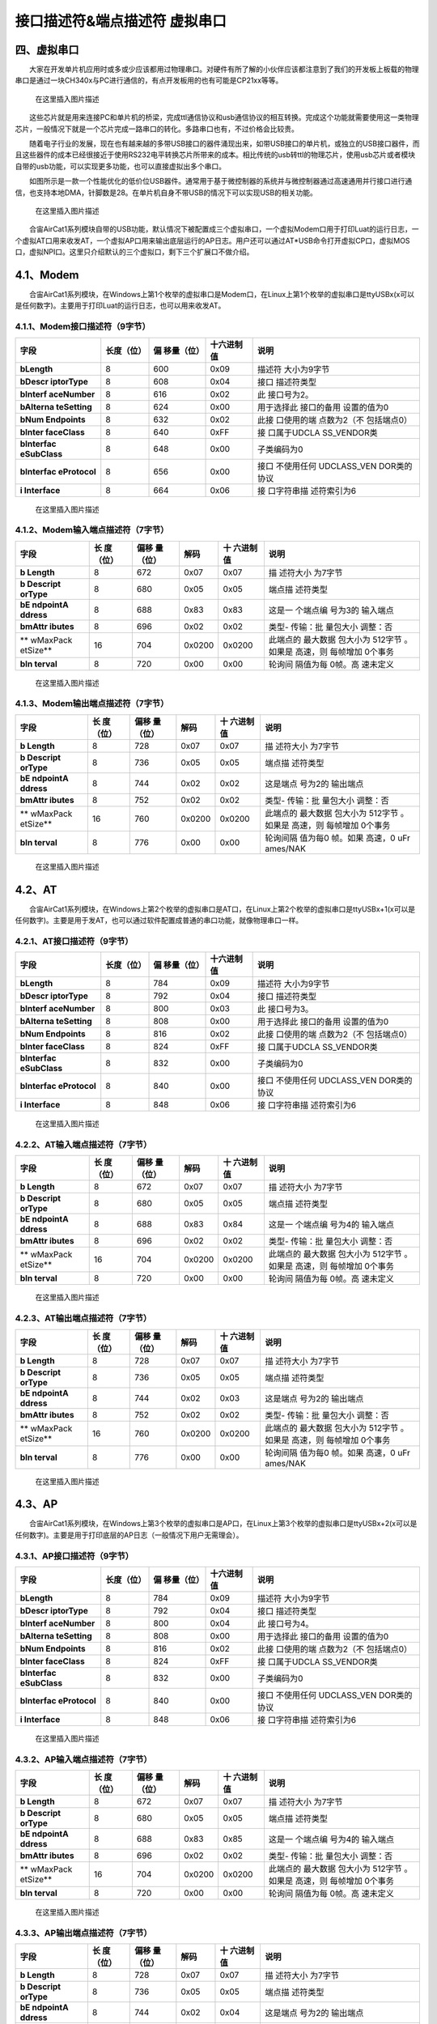 接口描述符&端点描述符 虚拟串口
==============================

四、虚拟串口
------------

  大家在开发单片机应用时或多或少应该都用过物理串口。对硬件有所了解的小伙伴应该都注意到了我们的开发板上板载的物理串口是通过一块CH340x与PC进行通信的，有点开发板用的也有可能是CP21xx等等。

.. figure:: https://img-blog.csdnimg.cn/20210111163400833.png?x-oss-process=image/watermark,type_ZmFuZ3poZW5naGVpdGk,shadow_10,text_aHR0cHM6Ly9ibG9nLmNzZG4ubmV0L3dlaXhpbl80NDU3MDA4Mw==,size_16,color_FFFFFF,t_70
   :alt: 在这里插入图片描述

   在这里插入图片描述

  这些芯片就是用来连接PC和单片机的桥梁，完成ttl通信协议和usb通信协议的相互转换。完成这个功能就需要使用这一类物理芯片，一般情况下就是一个芯片完成一路串口的转化。多路串口也有，不过价格会比较贵。

  随着电子行业的发展，现在也有越来越的多带USB接口的器件涌现出来，如带USB接口的单片机，或独立的USB接口器件，而且这些器件的成本已经很接近于使用RS232电平转换芯片所带来的成本。相比传统的usb转ttl的物理芯片，使用usb芯片或者模块自带的usb功能，可以实现更多功能，也可以直接虚拟出多个串口。

  如图所示是一款一个性能优化的低价位USB器件。通常用于基于微控制器的系统并与微控制器通过高速通用并行接口进行通信，也支持本地DMA，针脚数是28。在单片机自身不带USB的情况下可以实现USB的相关功能。

.. figure:: https://img-blog.csdnimg.cn/20210111163417398.png?x-oss-process=image/watermark,type_ZmFuZ3poZW5naGVpdGk,shadow_10,text_aHR0cHM6Ly9ibG9nLmNzZG4ubmV0L3dlaXhpbl80NDU3MDA4Mw==,size_16,color_FFFFFF,t_70
   :alt: 在这里插入图片描述

   在这里插入图片描述

  合宙AirCat1系列模块自带的USB功能，默认情况下被配置成三个虚拟串口，一个虚拟Modem口用于打印Luat的运行日志，一个虚拟AT口用来收发AT，一个虚拟AP口用来输出底层运行的AP日志。用户还可以通过AT*USB命令打开虚拟CP口，虚拟MOS口，虚拟NPI口。这里只介绍默认的三个虚拟口，剩下三个扩展口不做介绍。

4.1、Modem
----------

  合宙AirCat1系列模块，在Windows上第1个枚举的虚拟串口是Modem口，在Linux上第1个枚举的虚拟串口是ttyUSBx(x可以是任何数字)。主要用于打印Luat的运行日志，也可以用来收发AT。

4.1.1、Modem接口描述符（9字节）
~~~~~~~~~~~~~~~~~~~~~~~~~~~~~~~

+-------------+------------+-------------+------------+-------------+
| 字段        | 长度（位） | 偏          | 十六进制值 | 说明        |
|             |            | 移量（位）  |            |             |
+=============+============+=============+============+=============+
| **bLength** | 8          | 600         | 0x09       | 描述符      |
|             |            |             |            | 大小为9字节 |
+-------------+------------+-------------+------------+-------------+
| **bDescr    | 8          | 608         | 0x04       | 接口        |
| iptorType** |            |             |            | 描述符类型  |
+-------------+------------+-------------+------------+-------------+
| **bInterf   | 8          | 616         | 0x02       | 此          |
| aceNumber** |            |             |            | 接口号为2。 |
+-------------+------------+-------------+------------+-------------+
| **bAlterna  | 8          | 624         | 0x00       | 用于选择此  |
| teSetting** |            |             |            | 接口的备用  |
|             |            |             |            | 设置的值为0 |
+-------------+------------+-------------+------------+-------------+
| **bNum      | 8          | 632         | 0x02       | 此接        |
| Endpoints** |            |             |            | 口使用的端  |
|             |            |             |            | 点数为2（不 |
|             |            |             |            | 包括端点0） |
+-------------+------------+-------------+------------+-------------+
| **bInter    | 8          | 640         | 0xFF       | 接          |
| faceClass** |            |             |            | 口属于UDCLA |
|             |            |             |            | SS_VENDOR类 |
+-------------+------------+-------------+------------+-------------+
| **bInterfac | 8          | 648         | 0x00       | 子类编码为0 |
| eSubClass** |            |             |            |             |
+-------------+------------+-------------+------------+-------------+
| **bInterfac | 8          | 656         | 0x00       | 接口        |
| eProtocol** |            |             |            | 不使用任何  |
|             |            |             |            | UDCLASS_VEN |
|             |            |             |            | DOR类的协议 |
+-------------+------------+-------------+------------+-------------+
| **i         | 8          | 664         | 0x06       | 接          |
| Interface** |            |             |            | 口字符串描  |
|             |            |             |            | 述符索引为6 |
+-------------+------------+-------------+------------+-------------+

.. figure:: https://img-blog.csdnimg.cn/20210111163507563.png?x-oss-process=image/watermark,type_ZmFuZ3poZW5naGVpdGk,shadow_10,text_aHR0cHM6Ly9ibG9nLmNzZG4ubmV0L3dlaXhpbl80NDU3MDA4Mw==,size_16,color_FFFFFF,t_70
   :alt: 在这里插入图片描述

   在这里插入图片描述

4.1.2、Modem输入端点描述符（7字节）
~~~~~~~~~~~~~~~~~~~~~~~~~~~~~~~~~~~

+----------+----------+----------+--------+----------+----------+
| 字段     | 长       | 偏移     | 解码   | 十       | 说明     |
|          | 度（位） | 量（位） |        | 六进制值 |          |
+==========+==========+==========+========+==========+==========+
| **b      | 8        | 672      | 0x07   | 0x07     | 描       |
| Length** |          |          |        |          | 述符大小 |
|          |          |          |        |          | 为7字节  |
+----------+----------+----------+--------+----------+----------+
| **b      | 8        | 680      | 0x05   | 0x05     | 端点描   |
| Descript |          |          |        |          | 述符类型 |
| orType** |          |          |        |          |          |
+----------+----------+----------+--------+----------+----------+
| **bE     | 8        | 688      | 0x83   | 0x83     | 这是一   |
| ndpointA |          |          |        |          | 个端点编 |
| ddress** |          |          |        |          | 号为3的  |
|          |          |          |        |          | 输入端点 |
+----------+----------+----------+--------+----------+----------+
| **bmAttr | 8        | 696      | 0x02   | 0x02     | 类型-    |
| ibutes** |          |          |        |          | 传输：批 |
|          |          |          |        |          | 量包大小 |
|          |          |          |        |          | 调整：否 |
+----------+----------+----------+--------+----------+----------+
| **       | 16       | 704      | 0x0200 | 0x0200   | 此端点的 |
| wMaxPack |          |          |        |          | 最大数据 |
| etSize** |          |          |        |          | 包大小为 |
|          |          |          |        |          | 512字节  |
|          |          |          |        |          | 。如果是 |
|          |          |          |        |          | 高速，则 |
|          |          |          |        |          | 每帧增加 |
|          |          |          |        |          | 0个事务  |
+----------+----------+----------+--------+----------+----------+
| **bIn    | 8        | 720      | 0x00   | 0x00     | 轮询间   |
| terval** |          |          |        |          | 隔值为每 |
|          |          |          |        |          | 0帧。高  |
|          |          |          |        |          | 速未定义 |
+----------+----------+----------+--------+----------+----------+

.. figure:: https://img-blog.csdnimg.cn/20210111163518788.png?x-oss-process=image/watermark,type_ZmFuZ3poZW5naGVpdGk,shadow_10,text_aHR0cHM6Ly9ibG9nLmNzZG4ubmV0L3dlaXhpbl80NDU3MDA4Mw==,size_16,color_FFFFFF,t_70
   :alt: 在这里插入图片描述

   在这里插入图片描述

4.1.3、Modem输出端点描述符（7字节）
~~~~~~~~~~~~~~~~~~~~~~~~~~~~~~~~~~~

+----------+----------+----------+--------+----------+----------+
| 字段     | 长       | 偏移     | 解码   | 十       | 说明     |
|          | 度（位） | 量（位） |        | 六进制值 |          |
+==========+==========+==========+========+==========+==========+
| **b      | 8        | 728      | 0x07   | 0x07     | 描       |
| Length** |          |          |        |          | 述符大小 |
|          |          |          |        |          | 为7字节  |
+----------+----------+----------+--------+----------+----------+
| **b      | 8        | 736      | 0x05   | 0x05     | 端点描   |
| Descript |          |          |        |          | 述符类型 |
| orType** |          |          |        |          |          |
+----------+----------+----------+--------+----------+----------+
| **bE     | 8        | 744      | 0x02   | 0x02     | 这是端点 |
| ndpointA |          |          |        |          | 号为2的  |
| ddress** |          |          |        |          | 输出端点 |
+----------+----------+----------+--------+----------+----------+
| **bmAttr | 8        | 752      | 0x02   | 0x02     | 类型-    |
| ibutes** |          |          |        |          | 传输：批 |
|          |          |          |        |          | 量包大小 |
|          |          |          |        |          | 调整：否 |
+----------+----------+----------+--------+----------+----------+
| **       | 16       | 760      | 0x0200 | 0x0200   | 此端点的 |
| wMaxPack |          |          |        |          | 最大数据 |
| etSize** |          |          |        |          | 包大小为 |
|          |          |          |        |          | 512字节  |
|          |          |          |        |          | 。如果是 |
|          |          |          |        |          | 高速，则 |
|          |          |          |        |          | 每帧增加 |
|          |          |          |        |          | 0个事务  |
+----------+----------+----------+--------+----------+----------+
| **bIn    | 8        | 776      | 0x00   | 0x00     | 轮询间隔 |
| terval** |          |          |        |          | 值为每0  |
|          |          |          |        |          | 帧。如果 |
|          |          |          |        |          | 高速，0  |
|          |          |          |        |          | uFr      |
|          |          |          |        |          | ames/NAK |
+----------+----------+----------+--------+----------+----------+

.. figure:: https://img-blog.csdnimg.cn/20210111163531463.png?x-oss-process=image/watermark,type_ZmFuZ3poZW5naGVpdGk,shadow_10,text_aHR0cHM6Ly9ibG9nLmNzZG4ubmV0L3dlaXhpbl80NDU3MDA4Mw==,size_16,color_FFFFFF,t_70
   :alt: 在这里插入图片描述

   在这里插入图片描述

4.2、AT
-------

  合宙AirCat1系列模块，在Windows上第2个枚举的虚拟串口是AT口，在Linux上第2个枚举的虚拟串口是ttyUSBx+1(x可以是任何数字)。主要是用于发AT，也可以通过软件配置成普通的串口功能，就像物理串口一样。

4.2.1、AT接口描述符（9字节）
~~~~~~~~~~~~~~~~~~~~~~~~~~~~

+-------------+------------+-------------+------------+-------------+
| 字段        | 长度（位） | 偏          | 十六进制值 | 说明        |
|             |            | 移量（位）  |            |             |
+=============+============+=============+============+=============+
| **bLength** | 8          | 784         | 0x09       | 描述符      |
|             |            |             |            | 大小为9字节 |
+-------------+------------+-------------+------------+-------------+
| **bDescr    | 8          | 792         | 0x04       | 接口        |
| iptorType** |            |             |            | 描述符类型  |
+-------------+------------+-------------+------------+-------------+
| **bInterf   | 8          | 800         | 0x03       | 此          |
| aceNumber** |            |             |            | 接口号为3。 |
+-------------+------------+-------------+------------+-------------+
| **bAlterna  | 8          | 808         | 0x00       | 用于选择此  |
| teSetting** |            |             |            | 接口的备用  |
|             |            |             |            | 设置的值为0 |
+-------------+------------+-------------+------------+-------------+
| **bNum      | 8          | 816         | 0x02       | 此接        |
| Endpoints** |            |             |            | 口使用的端  |
|             |            |             |            | 点数为2（不 |
|             |            |             |            | 包括端点0） |
+-------------+------------+-------------+------------+-------------+
| **bInter    | 8          | 824         | 0xFF       | 接          |
| faceClass** |            |             |            | 口属于UDCLA |
|             |            |             |            | SS_VENDOR类 |
+-------------+------------+-------------+------------+-------------+
| **bInterfac | 8          | 832         | 0x00       | 子类编码为0 |
| eSubClass** |            |             |            |             |
+-------------+------------+-------------+------------+-------------+
| **bInterfac | 8          | 840         | 0x00       | 接口        |
| eProtocol** |            |             |            | 不使用任何  |
|             |            |             |            | UDCLASS_VEN |
|             |            |             |            | DOR类的协议 |
+-------------+------------+-------------+------------+-------------+
| **i         | 8          | 848         | 0x06       | 接          |
| Interface** |            |             |            | 口字符串描  |
|             |            |             |            | 述符索引为6 |
+-------------+------------+-------------+------------+-------------+

.. figure:: https://img-blog.csdnimg.cn/2021011116354618.png?x-oss-process=image/watermark,type_ZmFuZ3poZW5naGVpdGk,shadow_10,text_aHR0cHM6Ly9ibG9nLmNzZG4ubmV0L3dlaXhpbl80NDU3MDA4Mw==,size_16,color_FFFFFF,t_70
   :alt: 在这里插入图片描述

   在这里插入图片描述

4.2.2、AT输入端点描述符（7字节）
~~~~~~~~~~~~~~~~~~~~~~~~~~~~~~~~

+----------+----------+----------+--------+----------+----------+
| 字段     | 长       | 偏移     | 解码   | 十       | 说明     |
|          | 度（位） | 量（位） |        | 六进制值 |          |
+==========+==========+==========+========+==========+==========+
| **b      | 8        | 672      | 0x07   | 0x07     | 描       |
| Length** |          |          |        |          | 述符大小 |
|          |          |          |        |          | 为7字节  |
+----------+----------+----------+--------+----------+----------+
| **b      | 8        | 680      | 0x05   | 0x05     | 端点描   |
| Descript |          |          |        |          | 述符类型 |
| orType** |          |          |        |          |          |
+----------+----------+----------+--------+----------+----------+
| **bE     | 8        | 688      | 0x83   | 0x84     | 这是一   |
| ndpointA |          |          |        |          | 个端点编 |
| ddress** |          |          |        |          | 号为4的  |
|          |          |          |        |          | 输入端点 |
+----------+----------+----------+--------+----------+----------+
| **bmAttr | 8        | 696      | 0x02   | 0x02     | 类型-    |
| ibutes** |          |          |        |          | 传输：批 |
|          |          |          |        |          | 量包大小 |
|          |          |          |        |          | 调整：否 |
+----------+----------+----------+--------+----------+----------+
| **       | 16       | 704      | 0x0200 | 0x0200   | 此端点的 |
| wMaxPack |          |          |        |          | 最大数据 |
| etSize** |          |          |        |          | 包大小为 |
|          |          |          |        |          | 512字节  |
|          |          |          |        |          | 。如果是 |
|          |          |          |        |          | 高速，则 |
|          |          |          |        |          | 每帧增加 |
|          |          |          |        |          | 0个事务  |
+----------+----------+----------+--------+----------+----------+
| **bIn    | 8        | 720      | 0x00   | 0x00     | 轮询间   |
| terval** |          |          |        |          | 隔值为每 |
|          |          |          |        |          | 0帧。高  |
|          |          |          |        |          | 速未定义 |
+----------+----------+----------+--------+----------+----------+

.. figure:: https://img-blog.csdnimg.cn/20210111163556392.png?x-oss-process=image/watermark,type_ZmFuZ3poZW5naGVpdGk,shadow_10,text_aHR0cHM6Ly9ibG9nLmNzZG4ubmV0L3dlaXhpbl80NDU3MDA4Mw==,size_16,color_FFFFFF,t_70
   :alt: 在这里插入图片描述

   在这里插入图片描述

4.2.3、AT输出端点描述符（7字节）
~~~~~~~~~~~~~~~~~~~~~~~~~~~~~~~~

+----------+----------+----------+--------+----------+----------+
| 字段     | 长       | 偏移     | 解码   | 十       | 说明     |
|          | 度（位） | 量（位） |        | 六进制值 |          |
+==========+==========+==========+========+==========+==========+
| **b      | 8        | 728      | 0x07   | 0x07     | 描       |
| Length** |          |          |        |          | 述符大小 |
|          |          |          |        |          | 为7字节  |
+----------+----------+----------+--------+----------+----------+
| **b      | 8        | 736      | 0x05   | 0x05     | 端点描   |
| Descript |          |          |        |          | 述符类型 |
| orType** |          |          |        |          |          |
+----------+----------+----------+--------+----------+----------+
| **bE     | 8        | 744      | 0x02   | 0x03     | 这是端点 |
| ndpointA |          |          |        |          | 号为2的  |
| ddress** |          |          |        |          | 输出端点 |
+----------+----------+----------+--------+----------+----------+
| **bmAttr | 8        | 752      | 0x02   | 0x02     | 类型-    |
| ibutes** |          |          |        |          | 传输：批 |
|          |          |          |        |          | 量包大小 |
|          |          |          |        |          | 调整：否 |
+----------+----------+----------+--------+----------+----------+
| **       | 16       | 760      | 0x0200 | 0x0200   | 此端点的 |
| wMaxPack |          |          |        |          | 最大数据 |
| etSize** |          |          |        |          | 包大小为 |
|          |          |          |        |          | 512字节  |
|          |          |          |        |          | 。如果是 |
|          |          |          |        |          | 高速，则 |
|          |          |          |        |          | 每帧增加 |
|          |          |          |        |          | 0个事务  |
+----------+----------+----------+--------+----------+----------+
| **bIn    | 8        | 776      | 0x00   | 0x00     | 轮询间隔 |
| terval** |          |          |        |          | 值为每0  |
|          |          |          |        |          | 帧。如果 |
|          |          |          |        |          | 高速，0  |
|          |          |          |        |          | uFr      |
|          |          |          |        |          | ames/NAK |
+----------+----------+----------+--------+----------+----------+

.. figure:: https://img-blog.csdnimg.cn/20210111163605934.png?x-oss-process=image/watermark,type_ZmFuZ3poZW5naGVpdGk,shadow_10,text_aHR0cHM6Ly9ibG9nLmNzZG4ubmV0L3dlaXhpbl80NDU3MDA4Mw==,size_16,color_FFFFFF,t_70
   :alt: 在这里插入图片描述

   在这里插入图片描述

4.3、AP
-------

  合宙AirCat1系列模块，在Windows上第3个枚举的虚拟串口是AP口，在Linux上第3个枚举的虚拟串口是ttyUSBx+2(x可以是任何数字)。主要是用于打印底层的AP日志（一般情况下用户无需理会）。

4.3.1、AP接口描述符（9字节）
~~~~~~~~~~~~~~~~~~~~~~~~~~~~

+-------------+------------+-------------+------------+-------------+
| 字段        | 长度（位） | 偏          | 十六进制值 | 说明        |
|             |            | 移量（位）  |            |             |
+=============+============+=============+============+=============+
| **bLength** | 8          | 784         | 0x09       | 描述符      |
|             |            |             |            | 大小为9字节 |
+-------------+------------+-------------+------------+-------------+
| **bDescr    | 8          | 792         | 0x04       | 接口        |
| iptorType** |            |             |            | 描述符类型  |
+-------------+------------+-------------+------------+-------------+
| **bInterf   | 8          | 800         | 0x04       | 此          |
| aceNumber** |            |             |            | 接口号为4。 |
+-------------+------------+-------------+------------+-------------+
| **bAlterna  | 8          | 808         | 0x00       | 用于选择此  |
| teSetting** |            |             |            | 接口的备用  |
|             |            |             |            | 设置的值为0 |
+-------------+------------+-------------+------------+-------------+
| **bNum      | 8          | 816         | 0x02       | 此接        |
| Endpoints** |            |             |            | 口使用的端  |
|             |            |             |            | 点数为2（不 |
|             |            |             |            | 包括端点0） |
+-------------+------------+-------------+------------+-------------+
| **bInter    | 8          | 824         | 0xFF       | 接          |
| faceClass** |            |             |            | 口属于UDCLA |
|             |            |             |            | SS_VENDOR类 |
+-------------+------------+-------------+------------+-------------+
| **bInterfac | 8          | 832         | 0x00       | 子类编码为0 |
| eSubClass** |            |             |            |             |
+-------------+------------+-------------+------------+-------------+
| **bInterfac | 8          | 840         | 0x00       | 接口        |
| eProtocol** |            |             |            | 不使用任何  |
|             |            |             |            | UDCLASS_VEN |
|             |            |             |            | DOR类的协议 |
+-------------+------------+-------------+------------+-------------+
| **i         | 8          | 848         | 0x06       | 接          |
| Interface** |            |             |            | 口字符串描  |
|             |            |             |            | 述符索引为6 |
+-------------+------------+-------------+------------+-------------+

.. figure:: https://img-blog.csdnimg.cn/20210111163628498.png?x-oss-process=image/watermark,type_ZmFuZ3poZW5naGVpdGk,shadow_10,text_aHR0cHM6Ly9ibG9nLmNzZG4ubmV0L3dlaXhpbl80NDU3MDA4Mw==,size_16,color_FFFFFF,t_70
   :alt: 在这里插入图片描述

   在这里插入图片描述

4.3.2、AP输入端点描述符（7字节）
~~~~~~~~~~~~~~~~~~~~~~~~~~~~~~~~

+----------+----------+----------+--------+----------+----------+
| 字段     | 长       | 偏移     | 解码   | 十       | 说明     |
|          | 度（位） | 量（位） |        | 六进制值 |          |
+==========+==========+==========+========+==========+==========+
| **b      | 8        | 672      | 0x07   | 0x07     | 描       |
| Length** |          |          |        |          | 述符大小 |
|          |          |          |        |          | 为7字节  |
+----------+----------+----------+--------+----------+----------+
| **b      | 8        | 680      | 0x05   | 0x05     | 端点描   |
| Descript |          |          |        |          | 述符类型 |
| orType** |          |          |        |          |          |
+----------+----------+----------+--------+----------+----------+
| **bE     | 8        | 688      | 0x83   | 0x85     | 这是一   |
| ndpointA |          |          |        |          | 个端点编 |
| ddress** |          |          |        |          | 号为4的  |
|          |          |          |        |          | 输入端点 |
+----------+----------+----------+--------+----------+----------+
| **bmAttr | 8        | 696      | 0x02   | 0x02     | 类型-    |
| ibutes** |          |          |        |          | 传输：批 |
|          |          |          |        |          | 量包大小 |
|          |          |          |        |          | 调整：否 |
+----------+----------+----------+--------+----------+----------+
| **       | 16       | 704      | 0x0200 | 0x0200   | 此端点的 |
| wMaxPack |          |          |        |          | 最大数据 |
| etSize** |          |          |        |          | 包大小为 |
|          |          |          |        |          | 512字节  |
|          |          |          |        |          | 。如果是 |
|          |          |          |        |          | 高速，则 |
|          |          |          |        |          | 每帧增加 |
|          |          |          |        |          | 0个事务  |
+----------+----------+----------+--------+----------+----------+
| **bIn    | 8        | 720      | 0x00   | 0x00     | 轮询间   |
| terval** |          |          |        |          | 隔值为每 |
|          |          |          |        |          | 0帧。高  |
|          |          |          |        |          | 速未定义 |
+----------+----------+----------+--------+----------+----------+

.. figure:: https://img-blog.csdnimg.cn/2021011116364085.png?x-oss-process=image/watermark,type_ZmFuZ3poZW5naGVpdGk,shadow_10,text_aHR0cHM6Ly9ibG9nLmNzZG4ubmV0L3dlaXhpbl80NDU3MDA4Mw==,size_16,color_FFFFFF,t_70
   :alt: 在这里插入图片描述

   在这里插入图片描述

4.3.3、AP输出端点描述符（7字节）
~~~~~~~~~~~~~~~~~~~~~~~~~~~~~~~~

+----------+----------+----------+--------+----------+----------+
| 字段     | 长       | 偏移     | 解码   | 十       | 说明     |
|          | 度（位） | 量（位） |        | 六进制值 |          |
+==========+==========+==========+========+==========+==========+
| **b      | 8        | 728      | 0x07   | 0x07     | 描       |
| Length** |          |          |        |          | 述符大小 |
|          |          |          |        |          | 为7字节  |
+----------+----------+----------+--------+----------+----------+
| **b      | 8        | 736      | 0x05   | 0x05     | 端点描   |
| Descript |          |          |        |          | 述符类型 |
| orType** |          |          |        |          |          |
+----------+----------+----------+--------+----------+----------+
| **bE     | 8        | 744      | 0x02   | 0x04     | 这是端点 |
| ndpointA |          |          |        |          | 号为2的  |
| ddress** |          |          |        |          | 输出端点 |
+----------+----------+----------+--------+----------+----------+
| **bmAttr | 8        | 752      | 0x02   | 0x02     | 类型-    |
| ibutes** |          |          |        |          | 传输：批 |
|          |          |          |        |          | 量包大小 |
|          |          |          |        |          | 调整：否 |
+----------+----------+----------+--------+----------+----------+
| **       | 16       | 760      | 0x0200 | 0x0200   | 此端点的 |
| wMaxPack |          |          |        |          | 最大数据 |
| etSize** |          |          |        |          | 包大小为 |
|          |          |          |        |          | 512字节  |
|          |          |          |        |          | 。如果是 |
|          |          |          |        |          | 高速，则 |
|          |          |          |        |          | 每帧增加 |
|          |          |          |        |          | 0个事务  |
+----------+----------+----------+--------+----------+----------+
| **bIn    | 8        | 776      | 0x00   | 0x00     | 轮询间隔 |
| terval** |          |          |        |          | 值为每0  |
|          |          |          |        |          | 帧。如果 |
|          |          |          |        |          | 高速，0  |
|          |          |          |        |          | uFr      |
|          |          |          |        |          | ames/NAK |
+----------+----------+----------+--------+----------+----------+

.. figure:: https://img-blog.csdnimg.cn/2021011116365111.png?x-oss-process=image/watermark,type_ZmFuZ3poZW5naGVpdGk,shadow_10,text_aHR0cHM6Ly9ibG9nLmNzZG4ubmV0L3dlaXhpbl80NDU3MDA4Mw==,size_16,color_FFFFFF,t_70
   :alt: 在这里插入图片描述

   在这里插入图片描述
